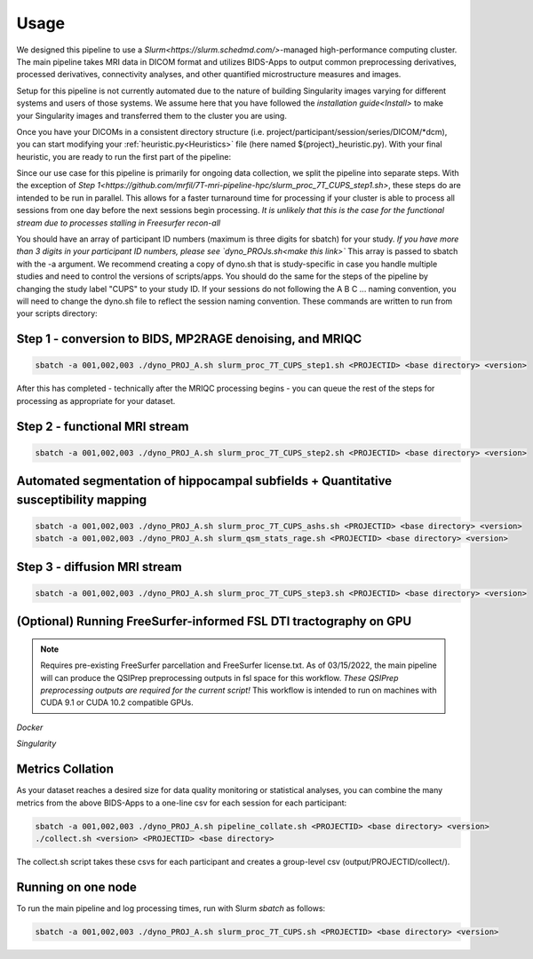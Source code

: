 .. _Usage :

-----
Usage
-----

We designed this pipeline to use a `Slurm<https://slurm.schedmd.com/>`-managed high-performance computing cluster.
The main pipeline takes MRI data in DICOM format and utilizes BIDS-Apps to output common preprocessing 
derivatives, processed derivatives, connectivity analyses, and other quantified microstructure measures and images. 


Setup for this pipeline is not currently automated due to the nature of building Singularity images varying for different systems and users of those systems.
We assume here that you have followed the `installation guide<Install>` to make your Singularity images and transferred them to the cluster you are using.


Once you have your DICOMs in a consistent directory structure (i.e. project/participant/session/series/DICOM/*dcm),
you can start modifying your :ref:`heuristic.py<Heuristics>` file (here named ${project}_heuristic.py). With your final heuristic,
you are ready to run the first part of the pipeline:


Since our use case for this pipeline is primarily for ongoing data collection, we split the pipeline into separate steps.
With the exception of `Step 1<https://github.com/mrfil/7T-mri-pipeline-hpc/slurm_proc_7T_CUPS_step1.sh>`, these steps do are intended to be run in parallel.
This allows for a faster turnaround time for processing if your cluster is able to process all sessions from one day before the next sessions begin processing.
*It is unlikely that this is the case for the functional stream due to processes stalling in Freesurfer recon-all*


You should have an array of participant ID numbers (maximum is three digits for sbatch) for your study.
*If you have more than 3 digits in your participant ID numbers, please see `dyno_PROJs.sh<make this link>`*
This array is passed to sbatch with the -a argument. We recommend creating a copy of dyno.sh that is study-specific in case you handle multiple studies and need to control the versions of scripts/apps.
You should do the same for the steps of the pipeline by changing the study label "CUPS" to your study ID.
If your sessions do not following the A B C ... naming convention, you will need to change the dyno.sh file to reflect the session naming convention.
These commands are written to run from your scripts directory: 

Step 1 - conversion to BIDS, MP2RAGE denoising, and MRIQC
---------------------------------------------------------

.. code-block:: bash

    sbatch -a 001,002,003 ./dyno_PROJ_A.sh slurm_proc_7T_CUPS_step1.sh <PROJECTID> <base directory> <version>

After this has completed - technically after the MRIQC processing begins - you can queue the rest of the steps for processing as appropriate for your dataset.

Step 2 - functional MRI stream
------------------------------

.. code-block:: bash

    sbatch -a 001,002,003 ./dyno_PROJ_A.sh slurm_proc_7T_CUPS_step2.sh <PROJECTID> <base directory> <version>


Automated segmentation of hippocampal subfields + Quantitative susceptibility mapping
-------------------------------------------------------------------------------------

.. code-block:: bash

    sbatch -a 001,002,003 ./dyno_PROJ_A.sh slurm_proc_7T_CUPS_ashs.sh <PROJECTID> <base directory> <version>
    sbatch -a 001,002,003 ./dyno_PROJ_A.sh slurm_qsm_stats_rage.sh <PROJECTID> <base directory> <version>


Step 3 - diffusion MRI stream
-----------------------------

.. code-block:: bash

    sbatch -a 001,002,003 ./dyno_PROJ_A.sh slurm_proc_7T_CUPS_step3.sh <PROJECTID> <base directory> <version>


(Optional) Running FreeSurfer-informed FSL DTI tractography on GPU
-------------------------------------------------------

.. note::
    Requires pre-existing FreeSurfer parcellation and FreeSurfer license.txt.
    As of 03/15/2022, the main pipeline will can produce the QSIPrep preprocessing outputs in fsl space for this workflow. 
    *These QSIPrep preprocessing outputs are required for the current script!*
    This workflow is intended to run on machines with CUDA 9.1 or CUDA 10.2 compatible GPUs.

*Docker*

.. code-block:: bash
    # Running SCFSL GPU tractography
    docker exec --gpus all -e LD_LIBRARY_PATH=$LD_LIBRARY_PATH:/usr/local/cuda-10.2/lib64 \
    -v /path/to/freesurfer/license.txt:/opt/freesurfer/license.txt \
    -v /path/project/bids:/data mrfilbi/scfsl_gpu:0.3.2 /bin/bash /scripts/proc_fsl_connectome_fsonly.sh ${subject} ${session}

*Singularity*

.. code-block:: bash
    # Running SCFSL GPU tractography
    SINGULARITY_ENVLD_LIBRARY_PATH=$LD_LIBRARY_PATH:/usr/local/cuda-10.2/lib64 \
    singularity exec --nv -B /path/to/freesurfer/license.txt:/opt/freesurfer/license.txt,/path/project/bids:/data \
    /path/to/scfsl_gpu-v0.3.2.sif /bin/bash /scripts/proc_fsl_connectome_fsonly.sh ${subject} ${session}


Metrics Collation
-----------------

As your dataset reaches a desired size for data quality monitoring or statistical analyses,
you can combine the many metrics from the above BIDS-Apps to a one-line csv for each session for each participant:

.. code-block:: bash

    sbatch -a 001,002,003 ./dyno_PROJ_A.sh pipeline_collate.sh <PROJECTID> <base directory> <version>
    ./collect.sh <version> <PROJECTID> <base directory>

The collect.sh script takes these csvs for each participant and creates a group-level csv (output/PROJECTID/collect/).


Running on one node
-------------------
To run the main pipeline and log processing times, run with Slurm *sbatch* as follows:


.. code-block:: bash

    sbatch -a 001,002,003 ./dyno_PROJ_A.sh slurm_proc_7T_CUPS.sh <PROJECTID> <base directory> <version>
